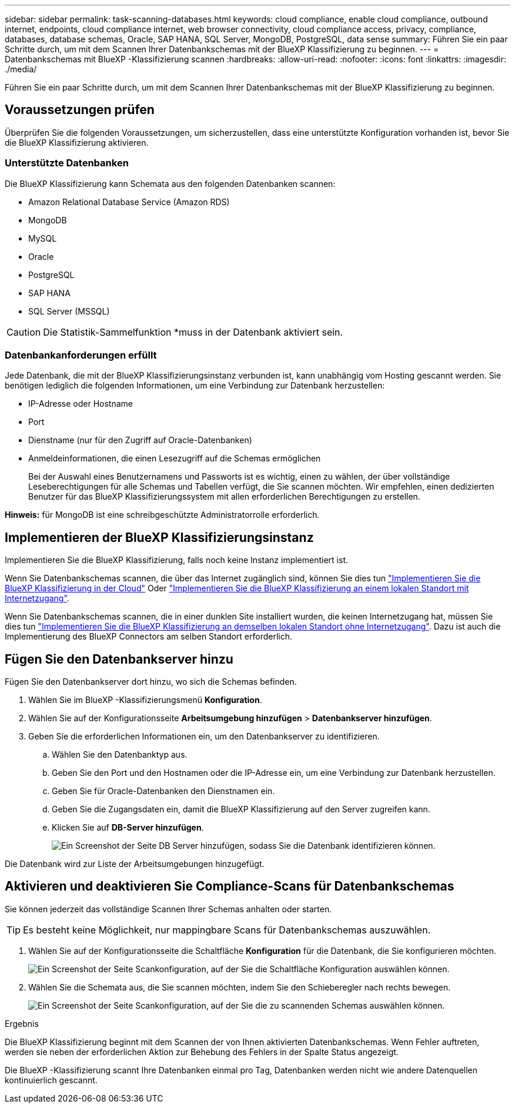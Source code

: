 ---
sidebar: sidebar 
permalink: task-scanning-databases.html 
keywords: cloud compliance, enable cloud compliance, outbound internet, endpoints, cloud compliance internet, web browser connectivity, cloud compliance access, privacy, compliance, databases, database schemas, Oracle, SAP HANA, SQL Server, MongoDB, PostgreSQL, data sense 
summary: Führen Sie ein paar Schritte durch, um mit dem Scannen Ihrer Datenbankschemas mit der BlueXP Klassifizierung zu beginnen. 
---
= Datenbankschemas mit BlueXP -Klassifizierung scannen
:hardbreaks:
:allow-uri-read: 
:nofooter: 
:icons: font
:linkattrs: 
:imagesdir: ./media/


[role="lead"]
Führen Sie ein paar Schritte durch, um mit dem Scannen Ihrer Datenbankschemas mit der BlueXP Klassifizierung zu beginnen.



== Voraussetzungen prüfen

Überprüfen Sie die folgenden Voraussetzungen, um sicherzustellen, dass eine unterstützte Konfiguration vorhanden ist, bevor Sie die BlueXP Klassifizierung aktivieren.



=== Unterstützte Datenbanken

Die BlueXP Klassifizierung kann Schemata aus den folgenden Datenbanken scannen:

* Amazon Relational Database Service (Amazon RDS)
* MongoDB
* MySQL
* Oracle
* PostgreSQL
* SAP HANA
* SQL Server (MSSQL)



CAUTION: Die Statistik-Sammelfunktion *muss in der Datenbank aktiviert sein.



=== Datenbankanforderungen erfüllt

Jede Datenbank, die mit der BlueXP Klassifizierungsinstanz verbunden ist, kann unabhängig vom Hosting gescannt werden. Sie benötigen lediglich die folgenden Informationen, um eine Verbindung zur Datenbank herzustellen:

* IP-Adresse oder Hostname
* Port
* Dienstname (nur für den Zugriff auf Oracle-Datenbanken)
* Anmeldeinformationen, die einen Lesezugriff auf die Schemas ermöglichen
+
Bei der Auswahl eines Benutzernamens und Passworts ist es wichtig, einen zu wählen, der über vollständige Leseberechtigungen für alle Schemas und Tabellen verfügt, die Sie scannen möchten. Wir empfehlen, einen dedizierten Benutzer für das BlueXP Klassifizierungssystem mit allen erforderlichen Berechtigungen zu erstellen.



*Hinweis:* für MongoDB ist eine schreibgeschützte Administratorrolle erforderlich.



== Implementieren der BlueXP Klassifizierungsinstanz

Implementieren Sie die BlueXP Klassifizierung, falls noch keine Instanz implementiert ist.

Wenn Sie Datenbankschemas scannen, die über das Internet zugänglich sind, können Sie dies tun link:task-deploy-cloud-compliance.html["Implementieren Sie die BlueXP Klassifizierung in der Cloud"^] Oder link:task-deploy-compliance-onprem.html["Implementieren Sie die BlueXP Klassifizierung an einem lokalen Standort mit Internetzugang"^].

Wenn Sie Datenbankschemas scannen, die in einer dunklen Site installiert wurden, die keinen Internetzugang hat, müssen Sie dies tun link:task-deploy-compliance-dark-site.html["Implementieren Sie die BlueXP Klassifizierung an demselben lokalen Standort ohne Internetzugang"^]. Dazu ist auch die Implementierung des BlueXP Connectors am selben Standort erforderlich.



== Fügen Sie den Datenbankserver hinzu

Fügen Sie den Datenbankserver dort hinzu, wo sich die Schemas befinden.

. Wählen Sie im BlueXP -Klassifizierungsmenü *Konfiguration*.
. Wählen Sie auf der Konfigurationsseite *Arbeitsumgebung hinzufügen* > *Datenbankserver hinzufügen*.
. Geben Sie die erforderlichen Informationen ein, um den Datenbankserver zu identifizieren.
+
.. Wählen Sie den Datenbanktyp aus.
.. Geben Sie den Port und den Hostnamen oder die IP-Adresse ein, um eine Verbindung zur Datenbank herzustellen.
.. Geben Sie für Oracle-Datenbanken den Dienstnamen ein.
.. Geben Sie die Zugangsdaten ein, damit die BlueXP Klassifizierung auf den Server zugreifen kann.
.. Klicken Sie auf *DB-Server hinzufügen*.
+
image:screenshot_compliance_add_db_server_dialog.png["Ein Screenshot der Seite DB Server hinzufügen, sodass Sie die Datenbank identifizieren können."]





Die Datenbank wird zur Liste der Arbeitsumgebungen hinzugefügt.



== Aktivieren und deaktivieren Sie Compliance-Scans für Datenbankschemas

Sie können jederzeit das vollständige Scannen Ihrer Schemas anhalten oder starten.


TIP: Es besteht keine Möglichkeit, nur mappingbare Scans für Datenbankschemas auszuwählen.

. Wählen Sie auf der Konfigurationsseite die Schaltfläche *Konfiguration* für die Datenbank, die Sie konfigurieren möchten.
+
image:screenshot_compliance_db_server_config.png["Ein Screenshot der Seite Scankonfiguration, auf der Sie die Schaltfläche Konfiguration auswählen können."]

. Wählen Sie die Schemata aus, die Sie scannen möchten, indem Sie den Schieberegler nach rechts bewegen.
+
image:screenshot_compliance_select_schemas.png["Ein Screenshot der Seite Scankonfiguration, auf der Sie die zu scannenden Schemas auswählen können."]



.Ergebnis
Die BlueXP Klassifizierung beginnt mit dem Scannen der von Ihnen aktivierten Datenbankschemas. Wenn Fehler auftreten, werden sie neben der erforderlichen Aktion zur Behebung des Fehlers in der Spalte Status angezeigt.

Die BlueXP -Klassifizierung scannt Ihre Datenbanken einmal pro Tag, Datenbanken werden nicht wie andere Datenquellen kontinuierlich gescannt.
